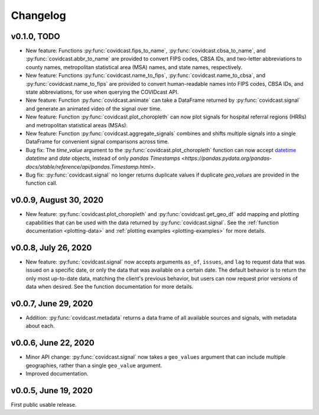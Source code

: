 Changelog
=========

v0.1.0, TODO
-------------

- New feature: Functions :py:func:`covidcast.fips_to_name`,
  :py:func:`covidcast.cbsa_to_name`, and :py:func:`covidcast.abbr_to_name` are
  provided to convert FIPS codes, CBSA IDs, and two-letter abbreviations to
  county names, metropolitan statistical area (MSA) names, and state names,
  respectively.

- New feature: Functions :py:func:`covidcast.name_to_fips`,
  :py:func:`covidcast.name_to_cbsa`, and :py:func:`covidcast.name_to_fips` are
  provided to convert human-readable names into FIPS codes, CBSA IDs, and state
  abbreviations, for use when querying the COVIDcast API.

- New feature: Function :py:func:`covidcast.animate` can take a DataFrame returned by
  :py:func:`covidcast.signal` and generate an animated video of the signal over time.

- New feature: Function :py:func:`covidcast.plot_choropleth` can now plot signals for
  hospital referral regions (HRRs) and metropolitan statistical areas (MSAs).

- New feature: Function :py:func:`covidcast.aggregate_signals` combines and shifts
  multiple signals into a single DataFrame for convenient signal comparisons across
  time.

- Bug fix: The `time_value` argument to the :py:func:`covidcast.plot_choropleth`
  function can now accept `datetime <https://docs.python.org/3/library/datetime.html>`_
  `datetime` and `date` objects, instead of only `pandas Timestamps
  <https://pandas.pydata.org/pandas-docs/stable/reference/api/pandas.Timestamp.html>`.

- Bug fix: :py:func:`covidcast.signal` no longer returns duplicate values if duplicate
  `geo_values` are provided in the function call.

v0.0.9, August 30, 2020
-----------------------

- New feature: :py:func:`covidcast.plot_choropleth` and :py:func:`covidcast.get_geo_df`
  add mapping and plotting capabilities that can be used with the data returned by
  :py:func:`covidcast.signal`. See the :ref:`function documentation <plotting-data>`
  and :ref:`plotting examples <plotting-examples>` for more details.

v0.0.8, July 26, 2020
---------------------

- New feature: :py:func:`covidcast.signal` now accepts arguments ``as_of``,
  ``issues``, and ``lag`` to request data that was issued on a specific date, or
  only the data that was available on a certain date. The default behavior is to
  return the only most up-to-date data, matching the client's previous behavior,
  but users can now request prior versions of data when desired. See the
  function documentation for more details.

v0.0.7, June 29, 2020
---------------------

- Addition: :py:func:`covidcast.metadata` returns a data frame of all available
  sources and signals, with metadata about each.

v0.0.6, June 22, 2020
---------------------

- Minor API change: :py:func:`covidcast.signal` now takes a ``geo_values``
  argument that can include multiple geographies, rather than a single
  ``geo_value`` argument.

- Improved documentation.

v0.0.5, June 19, 2020
---------------------

First public usable release.
